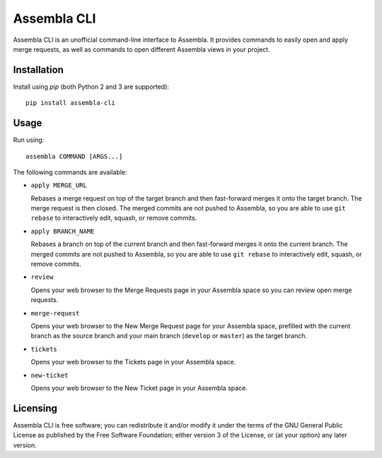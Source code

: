 ============
Assembla CLI
============

.. image:: https://img.shields.io/pypi/v/assembla-cli.svg   
   :target: https://pypi.python.org/pypi/assembla-cli
.. image:: https://img.shields.io/pypi/pyversions/assembla-cli.svg   
   :target: https://pypi.python.org/pypi/assembla-cli
.. image:: https://img.shields.io/pypi/status/assembla-cli.svg   
   :target: https://pypi.python.org/pypi/assembla-cli/0.1.1
.. image:: https://img.shields.io/github/license/iBeliever/assembla-cli.svg   
   :target: https://github.com/iBeliever/assembla-cli
.. image:: https://img.shields.io/pypi/dm/assembla-cli.svg   
   :target: https://pypi.python.org/pypi/assembla-cli
.. image:: https://img.shields.io/maintenance/yes/2016.svg   
   :target: https://github.com/iBeliever/assembla-cli/commits/master

Assembla CLI is an unofficial command-line interface to Assembla. It provides commands to easily open and apply merge requests, as well as commands to open different Assembla views in your project.


Installation
------------

Install using `pip` (both Python 2 and 3 are supported)::

    pip install assembla-cli


Usage
-----

Run using::

    assembla COMMAND [ARGS...]

The following commands are available:

- ``apply MERGE_URL``

  Rebases a merge request on top of the target branch and then fast-forward merges it onto the target branch. The merge request is then closed. The merged commits are not pushed to Assembla, so you are able to use ``git rebase`` to interactively edit, squash, or remove commits.

- ``apply BRANCH_NAME``

  Rebases a branch on top of the current branch and then fast-forward merges it onto the current branch. The merged commits are not pushed to Assembla, so you are able to use ``git rebase`` to interactively edit, squash, or remove commits.

- ``review``

  Opens your web browser to the Merge Requests page in your Assembla space so you can review open merge requests.

- ``merge-request``

  Opens your web browser to the New Merge Request page for your Assembla space, prefilled with the current branch as the source branch and your main branch (``develop`` or ``master``) as the target branch.

- ``tickets``

  Opens your web browser to the Tickets page in your Assembla space.

- ``new-ticket``

  Opens your web browser to the New Ticket page in your Assembla space.


Licensing
---------

Assembla CLI is free software; you can redistribute it and/or modify it under the terms of the GNU General Public License as published by the Free Software Foundation; either version 3 of the License, or (at your option) any later version.
